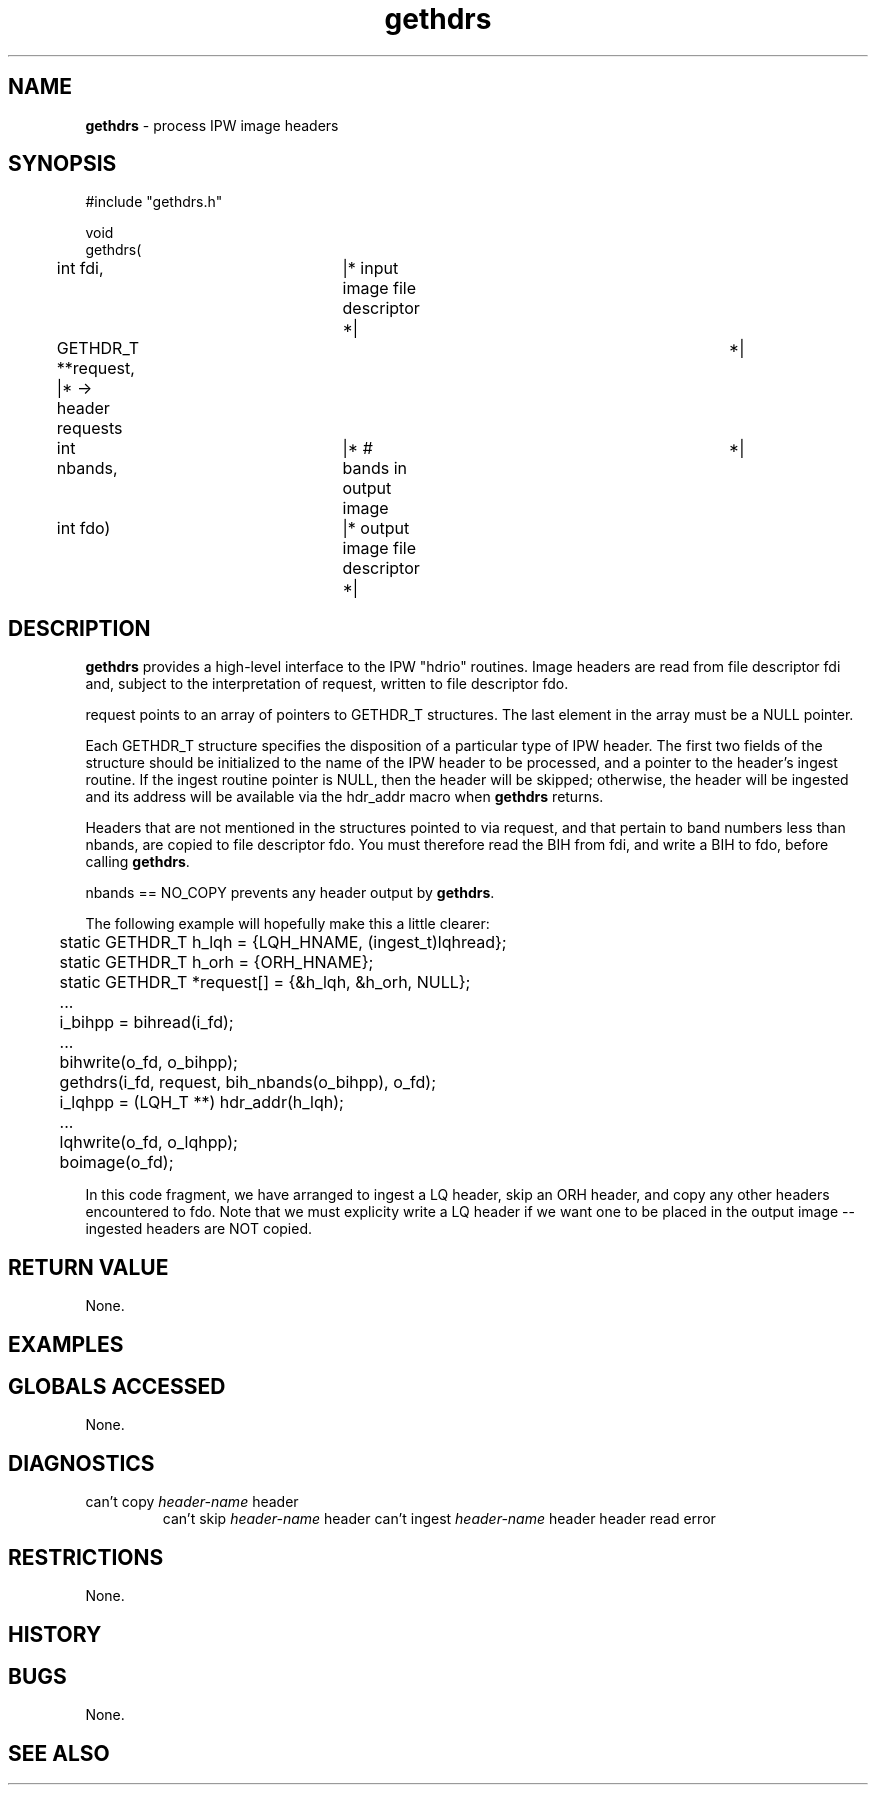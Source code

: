 .TH "gethdrs" "3" "5 November 2015" "IPW v2" "IPW Library Functions"
.SH NAME
.PP
\fBgethdrs\fP - process IPW image headers
.SH SYNOPSIS
.sp
.nf
.ft CR
#include "gethdrs.h"

void
gethdrs(
	int             fdi,	  |* input image file descriptor  *|
	GETHDR_T      **request,  |* -> header requests		  *|
	int             nbands,	  |* # bands in output image	  *|
	int             fdo)	  |* output image file descriptor *|

.ft R
.fi
.SH DESCRIPTION
.PP
\fBgethdrs\fP provides a high-level interface to the IPW "hdrio" routines.
Image headers are read from file descriptor fdi and, subject to the
interpretation of request, written to file descriptor fdo.
.PP
request points to an array of pointers to GETHDR_T structures.  The
last element in the array must be a NULL pointer.
.PP
Each GETHDR_T structure specifies the disposition of a particular
type of IPW header.  The first two fields of the structure should be
initialized to the name of the IPW header to be processed, and a
pointer to the header's ingest routine.  If the ingest routine pointer
is NULL, then the header will be skipped; otherwise, the header will
be ingested and its address will be available via the hdr_addr macro
when \fBgethdrs\fP returns.
.PP
Headers that are not mentioned in the structures pointed to via
request, and that pertain to band numbers less than nbands, are
copied to file descriptor fdo.  You must therefore read the BIH from
fdi, and write a BIH to fdo, before calling \fBgethdrs\fP.
.PP
nbands == NO_COPY prevents any header output by \fBgethdrs\fP.
.PP
The following example will hopefully make this a little clearer:
.sp
.nf
.ft CR
	static GETHDR_T h_lqh = {LQH_HNAME, (ingest_t)lqhread};
	static GETHDR_T h_orh = {ORH_HNAME};
	static GETHDR_T *request[] = {&h_lqh, &h_orh, NULL};
	...
	i_bihpp = bihread(i_fd);
	...
	bihwrite(o_fd, o_bihpp);
	gethdrs(i_fd, request, bih_nbands(o_bihpp), o_fd);
	i_lqhpp = (LQH_T **) hdr_addr(h_lqh);
	...
	lqhwrite(o_fd, o_lqhpp);
	boimage(o_fd);
.ft R
.fi

.PP
In this code fragment, we have arranged to ingest a LQ header, skip
an ORH header, and copy any other headers encountered to fdo.  Note
that we must explicity write a LQ header if we want one to be placed
in the output image -- ingested headers are NOT copied.
.SH RETURN VALUE
.PP
None.
.SH EXAMPLES
.SH GLOBALS ACCESSED
.PP
None.
.SH DIAGNOSTICS
.sp
.TP
can't copy \fIheader-name\fP header
can't skip \fIheader-name\fP header
can't ingest \fIheader-name\fP header
header read error
.SH RESTRICTIONS
.PP
None.
.SH HISTORY
.SH BUGS
.PP
None.
.SH SEE ALSO
